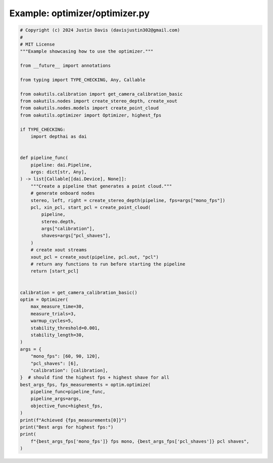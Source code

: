 .. _examples_optimizer/optimizer:

Example: optimizer/optimizer.py
===============================

.. code-block:: python

	# Copyright (c) 2024 Justin Davis (davisjustin302@gmail.com)
	#
	# MIT License
	"""Example showcasing how to use the optimizer."""
	
	from __future__ import annotations
	
	from typing import TYPE_CHECKING, Any, Callable
	
	from oakutils.calibration import get_camera_calibration_basic
	from oakutils.nodes import create_stereo_depth, create_xout
	from oakutils.nodes.models import create_point_cloud
	from oakutils.optimizer import Optimizer, highest_fps
	
	if TYPE_CHECKING:
	    import depthai as dai
	
	
	def pipeline_func(
	    pipeline: dai.Pipeline,
	    args: dict[str, Any],
	) -> list[Callable[[dai.Device], None]]:
	    """Create a pipeline that generates a point cloud."""
	    # generate onboard nodes
	    stereo, left, right = create_stereo_depth(pipeline, fps=args["mono_fps"])
	    pcl, xin_pcl, start_pcl = create_point_cloud(
	        pipeline,
	        stereo.depth,
	        args["calibration"],
	        shaves=args["pcl_shaves"],
	    )
	    # create xout streams
	    xout_pcl = create_xout(pipeline, pcl.out, "pcl")
	    # return any functions to run before starting the pipeline
	    return [start_pcl]
	
	
	calibration = get_camera_calibration_basic()
	optim = Optimizer(
	    max_measure_time=30,
	    measure_trials=3,
	    warmup_cycles=5,
	    stability_threshold=0.001,
	    stability_length=30,
	)
	args = {
	    "mono_fps": [60, 90, 120],
	    "pcl_shaves": [6],
	    "calibration": [calibration],
	}  # should find the highest fps + highest shave for all
	best_args_fps, fps_measurements = optim.optimize(
	    pipeline_func=pipeline_func,
	    pipeline_args=args,
	    objective_func=highest_fps,
	)
	print(f"Achieved {fps_measurements[0]}")
	print("Best args for highest fps:")
	print(
	    f"{best_args_fps['mono_fps']} fps mono, {best_args_fps['pcl_shaves']} pcl shaves",
	)

